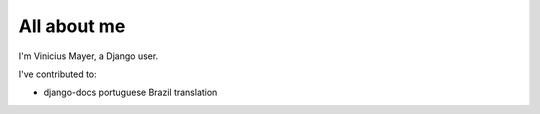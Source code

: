 ############
All about me
############

I'm Vinicius Mayer, a Django user.

I've contributed to:

*   django-docs portuguese Brazil translation
